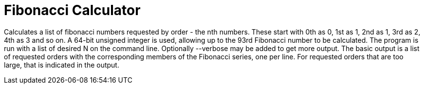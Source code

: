 = Fibonacci Calculator

Calculates a list of fibonacci numbers requested by order - the nth
numbers. 
These start with 0th as 0, 1st as 1, 2nd as 1, 3rd as 2, 
4th as 3 and so on. 
A 64-bit unsigned integer is used, allowing up to
the 93rd Fibonacci number to be calculated.
The program is run with a list of desired N on the command line.
Optionally --verbose may be added to get more output.
The basic output is a list of requested orders with the corresponding 
members of the Fibonacci series, one per line.
For requested orders that are too large, that is indicated in the 
output.
